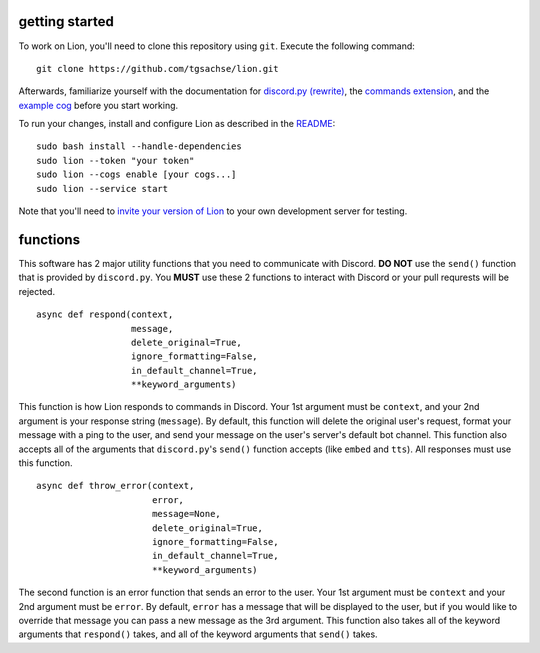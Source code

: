 getting started
====
To work on Lion, you'll need to clone this repository using ``git``. Execute the following command:
::
  git clone https://github.com/tgsachse/lion.git
  
Afterwards, familiarize yourself with the documentation for `discord.py (rewrite)`_, the `commands extension`_, and the `example cog`_ before you start working.

To run your changes, install and configure Lion as described in the README_:
::
  sudo bash install --handle-dependencies
  sudo lion --token "your token"
  sudo lion --cogs enable [your cogs...]
  sudo lion --service start
Note that you'll need to `invite your version of Lion`_ to your own development server for testing.

functions
====
This software has 2 major utility functions that you need to communicate with Discord. **DO NOT** use the ``send()`` function that is provided by ``discord.py``. You **MUST** use these 2 functions to interact with Discord or your pull requrests will be rejected.
::
  async def respond(context,
                    message,
                    delete_original=True,
                    ignore_formatting=False,
                    in_default_channel=True,                  
                    **keyword_arguments)
                    
This function is how Lion responds to commands in Discord. Your 1st argument must be ``context``, and your 2nd argument is your response string (``message``). By default, this function will delete the original user's request, format your message with a ping to the user, and send your message on the user's server's default bot channel. This function also accepts all of the arguments that ``discord.py``'s ``send()`` function accepts (like ``embed`` and ``tts``). All responses must use this function.
::
  async def throw_error(context,
                        error,
                        message=None,
                        delete_original=True,
                        ignore_formatting=False,
                        in_default_channel=True,
                        **keyword_arguments)

The second function is an error function that sends an error to the user. Your 1st argument must be ``context`` and your 2nd argument must be ``error``. By default, ``error`` has a message that will be displayed to the user, but if you would like to override that message you can pass a new message as the 3rd argument. This function also takes all of the keyword arguments that ``respond()`` takes, and all of the keyword arguments that ``send()`` takes.

.. _`discord.py (rewrite)`: https://discordpy.readthedocs.io/en/rewrite/api.html
.. _`commands extension`: https://discordpy.readthedocs.io/en/rewrite/ext/commands/api.html
.. _`example cog`: ../lion/cogs/example/example.py
.. _README: README.rst
.. _`invite your version of Lion`: https://www.techjunkie.com/add-bots-discord-server/
